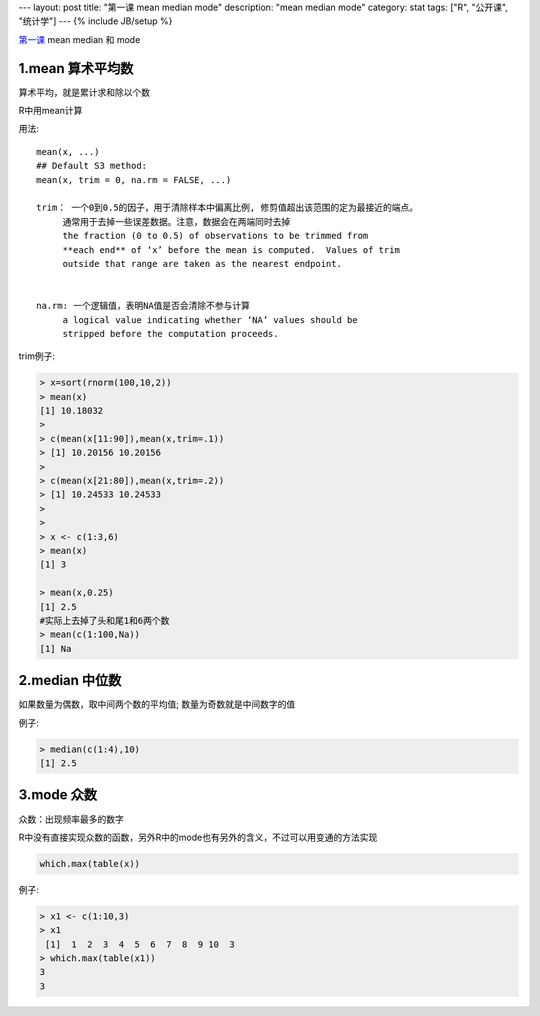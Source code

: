 ---
layout: post
title: "第一课 mean median mode"
description: "mean median mode"
category: stat
tags: ["R", "公开课", "统计学"]
---
{% include JB/setup %}




第一课_  mean median 和 mode

.. _第一课: http://v.163.com/movie/2011/6/6/0/M82IC6GQU_M83J9IK60.html


1.mean 算术平均数
+++++++++++++++++++

算术平均，就是累计求和除以个数

R中用mean计算

用法:

::

  mean(x, ...)
  ## Default S3 method:
  mean(x, trim = 0, na.rm = FALSE, ...)

  trim： 一个0到0.5的因子，用于清除样本中偏离比例, 修剪值超出该范围的定为最接近的端点。
       通常用于去掉一些误差数据。注意，数据会在两端同时去掉
       the fraction (0 to 0.5) of observations to be trimmed from
       **each end** of ‘x’ before the mean is computed.  Values of trim
       outside that range are taken as the nearest endpoint.
       

  na.rm: 一个逻辑值，表明NA值是否会清除不参与计算
       a logical value indicating whether ‘NA’ values should be
       stripped before the computation proceeds.
       



trim例子:

.. code::

  > x=sort(rnorm(100,10,2))
  > mean(x)
  [1] 10.18032
  > 
  > c(mean(x[11:90]),mean(x,trim=.1))
  > [1] 10.20156 10.20156
  > 
  > c(mean(x[21:80]),mean(x,trim=.2))
  > [1] 10.24533 10.24533
  >
  >
  > x <- c(1:3,6)
  > mean(x)
  [1] 3
  
  > mean(x,0.25)
  [1] 2.5
  #实际上去掉了头和尾1和6两个数
  > mean(c(1:100,Na))
  [1] Na


2.median 中位数 
+++++++++++++++++

如果数量为偶数，取中间两个数的平均值; 数量为奇数就是中间数字的值

例子:

.. code::

  > median(c(1:4),10)
  [1] 2.5

3.mode 众数 
++++++++++++++

众数：出现频率最多的数字

R中没有直接实现众数的函数，另外R中的mode也有另外的含义，不过可以用变通的方法实现

.. code::

  which.max(table(x))

例子:

.. code::

  > x1 <- c(1:10,3)
  > x1
   [1]  1  2  3  4  5  6  7  8  9 10  3
  > which.max(table(x1))
  3 
  3 
  

